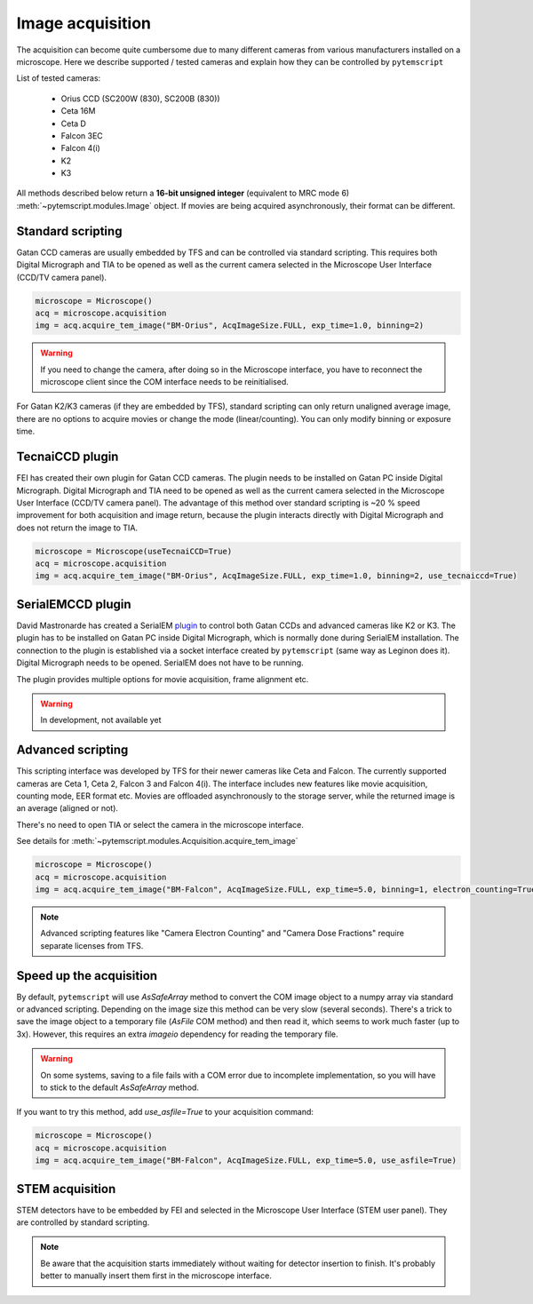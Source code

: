 Image acquisition
=================

The acquisition can become quite cumbersome due to many different cameras from various manufacturers installed on a microscope.
Here we describe supported / tested cameras and explain how they can be controlled by ``pytemscript``

List of tested cameras:

 * Orius CCD (SC200W (830), SC200B (830))
 * Ceta 16M
 * Ceta D
 * Falcon 3EC
 * Falcon 4(i)
 * K2
 * K3

All methods described below return a **16-bit unsigned integer** (equivalent to MRC mode 6) :meth:`~pytemscript.modules.Image` object.
If movies are being acquired asynchronously, their format can be different.

Standard scripting
------------------

Gatan CCD cameras are usually embedded by TFS and can be controlled via standard scripting. This requires both Digital Micrograph
and TIA to be opened as well as the current camera selected in the Microscope User Interface (CCD/TV camera panel).

.. code-block:: python

    microscope = Microscope()
    acq = microscope.acquisition
    img = acq.acquire_tem_image("BM-Orius", AcqImageSize.FULL, exp_time=1.0, binning=2)

.. warning:: If you need to change the camera, after doing so in the Microscope interface, you have to reconnect the microscope client since the COM interface needs to be reinitialised.

For Gatan K2/K3 cameras (if they are embedded by TFS), standard scripting can only return unaligned average image,
there are no options to acquire movies or change the mode (linear/counting).
You can only modify binning or exposure time.

TecnaiCCD plugin
----------------

FEI has created their own plugin for Gatan CCD cameras. The plugin needs to be installed on Gatan PC inside Digital Micrograph.
Digital Micrograph and TIA need to be opened as well as the current camera selected in the Microscope User Interface (CCD/TV camera panel).
The advantage of this method over standard scripting is ~20 % speed improvement for both acquisition and image return, because the plugin
interacts directly with Digital Micrograph and does not return the image to TIA.

.. code-block:: python

    microscope = Microscope(useTecnaiCCD=True)
    acq = microscope.acquisition
    img = acq.acquire_tem_image("BM-Orius", AcqImageSize.FULL, exp_time=1.0, binning=2, use_tecnaiccd=True)

SerialEMCCD plugin
------------------

David Mastronarde has created a SerialEM `plugin <https://github.com/mastcu/SerialEMCCD>`_ to control both Gatan CCDs and advanced cameras like K2 or K3.
The plugin has to be installed on Gatan PC inside Digital Micrograph, which is normally done during SerialEM installation.
The connection to the plugin is established via a socket interface created by ``pytemscript`` (same way as Leginon does it).
Digital Micrograph needs to be opened. SerialEM does not have to be running.

The plugin provides multiple options for movie acquisition, frame alignment etc.

.. warning:: In development, not available yet

Advanced scripting
------------------

This scripting interface was developed by TFS for their newer cameras like Ceta and Falcon.
The currently supported cameras are Ceta 1, Ceta 2, Falcon 3 and Falcon 4(i).
The interface includes new features like movie acquisition, counting mode, EER format etc.
Movies are offloaded asynchronously to the storage server, while the returned image is an average (aligned or not).

There's no need to open TIA or select the camera in the microscope interface.

See details for :meth:`~pytemscript.modules.Acquisition.acquire_tem_image`

.. code-block:: python

    microscope = Microscope()
    acq = microscope.acquisition
    img = acq.acquire_tem_image("BM-Falcon", AcqImageSize.FULL, exp_time=5.0, binning=1, electron_counting=True, align_image=True, group_frames=2)

.. note:: Advanced scripting features like "Camera Electron Counting" and "Camera Dose Fractions" require separate licenses from TFS.

Speed up the acquisition
------------------------

By default, ``pytemscript`` will use `AsSafeArray` method to convert the COM image object to a numpy array via standard or advanced scripting.
Depending on the image size this method can be very slow (several seconds). There's a trick to save the image object to a temporary file
(`AsFile` COM method) and then read it, which seems to work much faster (up to 3x). However, this requires an extra `imageio` dependency for reading the temporary file.

.. warning:: On some systems, saving to a file fails with a COM error due to incomplete implementation, so you will have to stick to the default `AsSafeArray` method.

If you want to try this method, add `use_asfile=True` to your acquisition command:

.. code-block:: python

    microscope = Microscope()
    acq = microscope.acquisition
    img = acq.acquire_tem_image("BM-Falcon", AcqImageSize.FULL, exp_time=5.0, use_asfile=True)


STEM acquisition
----------------

STEM detectors have to be embedded by FEI and selected in the Microscope User Interface (STEM user panel). They are controlled by standard scripting.

.. note:: Be aware that the acquisition starts immediately without waiting for detector insertion to finish. It's probably better to manually insert them first in the microscope interface.

